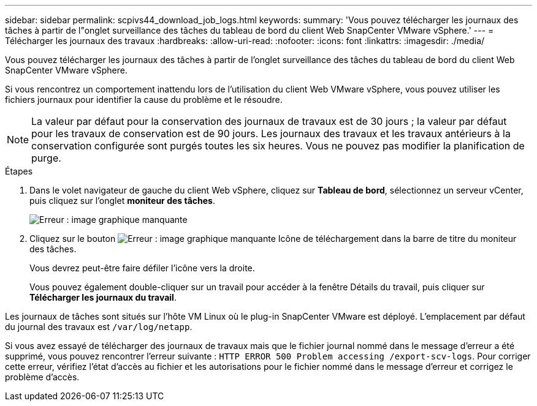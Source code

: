 ---
sidebar: sidebar 
permalink: scpivs44_download_job_logs.html 
keywords:  
summary: 'Vous pouvez télécharger les journaux des tâches à partir de l"onglet surveillance des tâches du tableau de bord du client Web SnapCenter VMware vSphere.' 
---
= Télécharger les journaux des travaux
:hardbreaks:
:allow-uri-read: 
:nofooter: 
:icons: font
:linkattrs: 
:imagesdir: ./media/


[role="lead"]
Vous pouvez télécharger les journaux des tâches à partir de l'onglet surveillance des tâches du tableau de bord du client Web SnapCenter VMware vSphere.

Si vous rencontrez un comportement inattendu lors de l'utilisation du client Web VMware vSphere, vous pouvez utiliser les fichiers journaux pour identifier la cause du problème et le résoudre.


NOTE: La valeur par défaut pour la conservation des journaux de travaux est de 30 jours ; la valeur par défaut pour les travaux de conservation est de 90 jours. Les journaux des travaux et les travaux antérieurs à la conservation configurée sont purgés toutes les six heures. Vous ne pouvez pas modifier la planification de purge.

.Étapes
. Dans le volet navigateur de gauche du client Web vSphere, cliquez sur *Tableau de bord*, sélectionnez un serveur vCenter, puis cliquez sur l'onglet *moniteur des tâches*.
+
image:scpivs44_image9.png["Erreur : image graphique manquante"]

. Cliquez sur le bouton image:scpivs44_image37.png["Erreur : image graphique manquante"] Icône de téléchargement dans la barre de titre du moniteur des tâches.
+
Vous devrez peut-être faire défiler l'icône vers la droite.

+
Vous pouvez également double-cliquer sur un travail pour accéder à la fenêtre Détails du travail, puis cliquer sur *Télécharger les journaux du travail*.



Les journaux de tâches sont situés sur l'hôte VM Linux où le plug-in SnapCenter VMware est déployé. L'emplacement par défaut du journal des travaux est `/var/log/netapp`.

Si vous avez essayé de télécharger des journaux de travaux mais que le fichier journal nommé dans le message d'erreur a été supprimé, vous pouvez rencontrer l'erreur suivante : `HTTP ERROR 500 Problem accessing /export-scv-logs`. Pour corriger cette erreur, vérifiez l'état d'accès au fichier et les autorisations pour le fichier nommé dans le message d'erreur et corrigez le problème d'accès.
